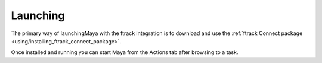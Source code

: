 ..
    :copyright: Copyright (c) 2015 ftrack

.. _using/launching:

*********
Launching
*********

The primary way of launchingMaya with the ftrack integration is to download and
use the
:ref:`ftrack Connect package <using/installing_ftrack_connect_package>`.

Once installed and running you can start Maya from the Actions tab after
browsing to a task.
